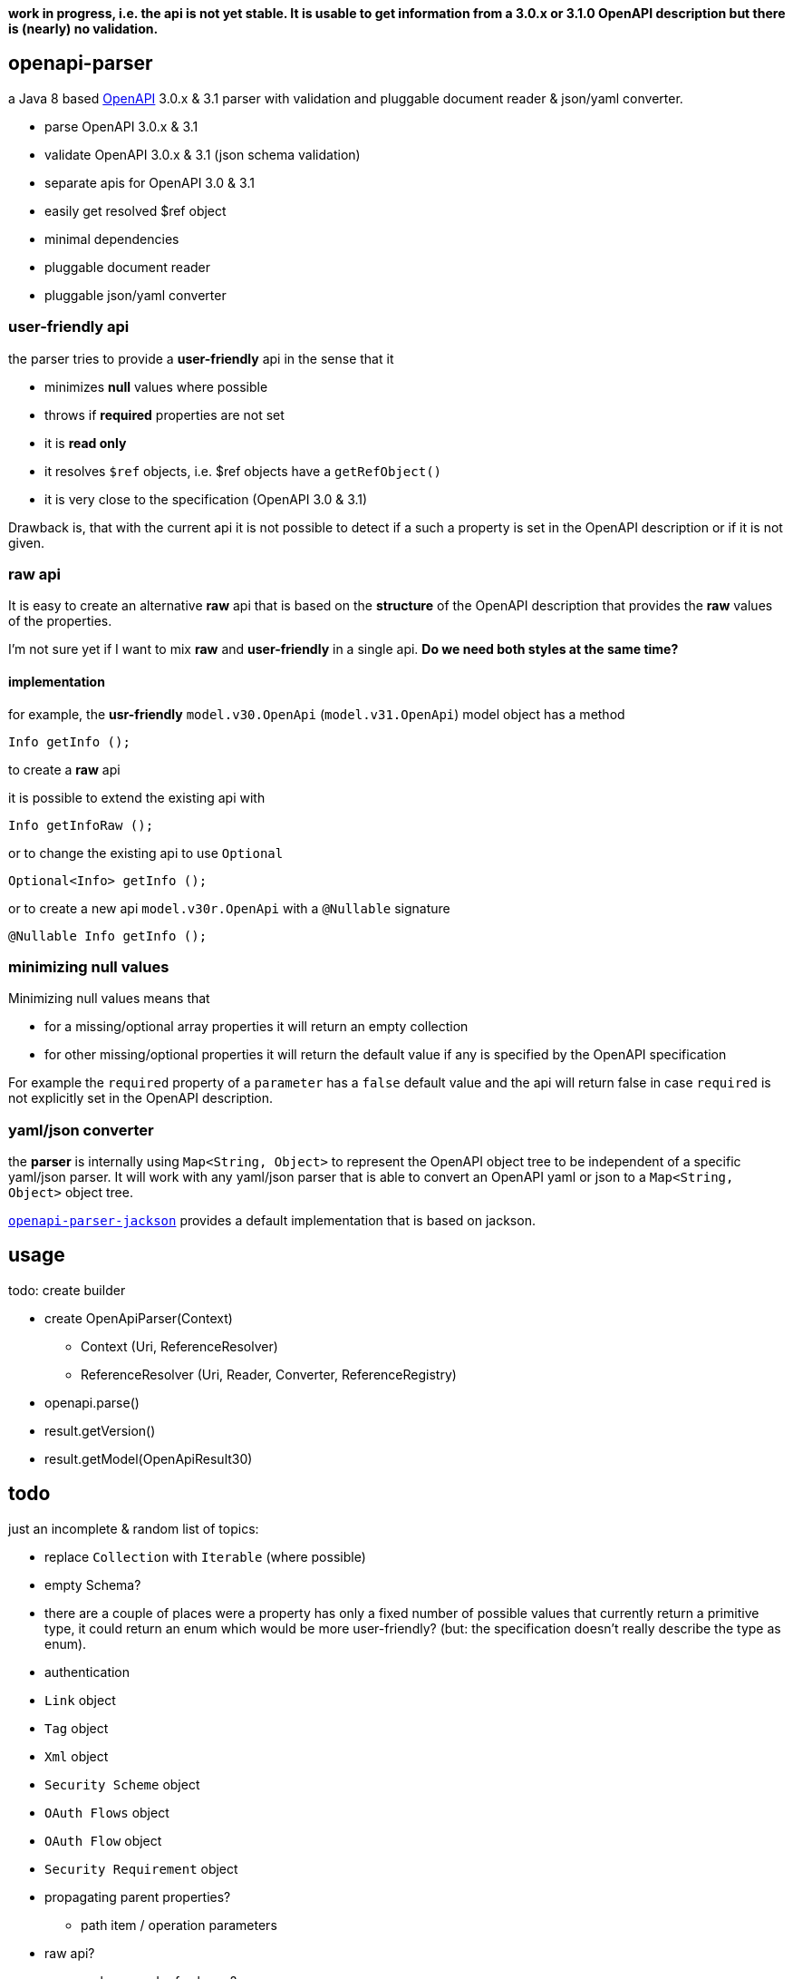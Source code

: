 :openapi: https://www.openapis.org/
:converter-jackson: https://github.com/openapi-processor/openapi-parser/tree/master/openapi-parser-jackson
:converter-snakeyaml: https://github.com/openapi-processor/openapi-parser/tree/master/openapi-parser-snakeyaml

**work in progress, i.e. the api is not yet stable. It is usable to get information from a 3.0.x or 3.1.0 OpenAPI description but there is (nearly) no validation.**

== openapi-parser

a Java 8 based link:{openapi}[OpenAPI] 3.0.x & 3.1 parser with validation and pluggable document reader & json/yaml converter.

* parse OpenAPI 3.0.x & 3.1
* validate OpenAPI 3.0.x & 3.1 (json schema validation)
* separate apis for OpenAPI 3.0 & 3.1
* easily get resolved $ref object
* minimal dependencies
* pluggable document reader
* pluggable json/yaml converter

=== user-friendly api

the parser tries to provide a *user-friendly* api in the sense that it

* minimizes *null* values where possible
* throws if *required* properties are not set
* it is *read only*
* it resolves `$ref` objects, i.e. $ref objects have a `getRefObject()`
* it is very close to the specification (OpenAPI 3.0 & 3.1)

Drawback is, that with the current api it is not possible to detect if a such a property is set in the OpenAPI description or if it is not given.

=== raw api

It is easy to create an alternative *raw* api that is based on the *structure* of the OpenAPI description that provides the *raw* values of the properties.

I'm not sure yet if I want to mix *raw* and *user-friendly* in a single api. *Do we need both styles at the same time?*

==== implementation

for example, the *usr-friendly* `model.v30.OpenApi` (`model.v31.OpenApi`) model object has a method

    Info getInfo ();

to create a *raw* api

it is possible to extend the existing api with

    Info getInfoRaw ();

or to change the existing api to use `Optional`

    Optional<Info> getInfo ();

or to create a new api `model.v30r.OpenApi` with a `@Nullable` signature

    @Nullable Info getInfo ();


=== minimizing null values

Minimizing null values means that

- for a missing/optional array properties it will return an empty collection
- for other missing/optional properties it will return the default value if any is specified by the OpenAPI specification

For example the `required` property of a `parameter` has a `false` default value and the api will return false in case `required` is not explicitly set in the OpenAPI description.

=== yaml/json converter

the *parser* is internally using `Map<String, Object>` to represent the OpenAPI object tree to be independent of a specific yaml/json parser. It will work with any yaml/json parser that is able to convert an OpenAPI yaml or json to a `Map<String, Object>` object tree.

link:{converter-jackson}[`openapi-parser-jackson`] provides a default implementation that is based on jackson.

== usage

todo: create builder

* create OpenApiParser(Context)
** Context (Uri, ReferenceResolver)
** ReferenceResolver (Uri, Reader, Converter, ReferenceRegistry)
* openapi.parse()
* result.getVersion()
* result.getModel(OpenApiResult30)

== todo

just an incomplete & random list of topics:

* replace `Collection` with `Iterable` (where possible)

* empty Schema?
* there are a couple of places were a property has only a fixed number of possible values that currently return a primitive type, it could return an enum which would be more user-friendly? (but: the specification doesn't really describe the type as enum).

* authentication

* `Link` object
* `Tag` object
* `Xml` object
* `Security Scheme` object
* `OAuth Flows` object
* `OAuth Flow` object
* `Security Requirement` object

* propagating parent properties?
** path item / operation parameters

* raw api?

* merge schema and ref schema?

* jackson
** reduce init time: https://github.com/FasterXML/jackson-module-kotlin/issues/69
** jackson-jr

* alternative json/yaml parser
** snake yaml
** gson

* get (typed) element by json pointer. Raw value is available by (experimental)

    Object value = api.getRawValueOf("/paths/~1foo/get/responses/200/content/application~1json")

** follow `$ref`

* testing
** create `should...` functions to simplify test code
